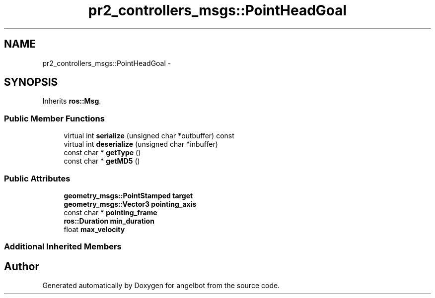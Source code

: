 .TH "pr2_controllers_msgs::PointHeadGoal" 3 "Sat Jul 9 2016" "angelbot" \" -*- nroff -*-
.ad l
.nh
.SH NAME
pr2_controllers_msgs::PointHeadGoal \- 
.SH SYNOPSIS
.br
.PP
.PP
Inherits \fBros::Msg\fP\&.
.SS "Public Member Functions"

.in +1c
.ti -1c
.RI "virtual int \fBserialize\fP (unsigned char *outbuffer) const "
.br
.ti -1c
.RI "virtual int \fBdeserialize\fP (unsigned char *inbuffer)"
.br
.ti -1c
.RI "const char * \fBgetType\fP ()"
.br
.ti -1c
.RI "const char * \fBgetMD5\fP ()"
.br
.in -1c
.SS "Public Attributes"

.in +1c
.ti -1c
.RI "\fBgeometry_msgs::PointStamped\fP \fBtarget\fP"
.br
.ti -1c
.RI "\fBgeometry_msgs::Vector3\fP \fBpointing_axis\fP"
.br
.ti -1c
.RI "const char * \fBpointing_frame\fP"
.br
.ti -1c
.RI "\fBros::Duration\fP \fBmin_duration\fP"
.br
.ti -1c
.RI "float \fBmax_velocity\fP"
.br
.in -1c
.SS "Additional Inherited Members"


.SH "Author"
.PP 
Generated automatically by Doxygen for angelbot from the source code\&.
